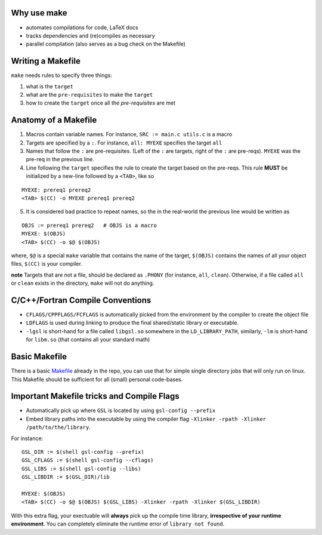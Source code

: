 Why use make
--------------

- automates compilations for code, LaTeX docs
- tracks dependencies and (re)compiles as necessary
- parallel compilation (also serves as a bug check on the Makefile)

Writing a Makefile
--------------------

``make`` needs rules to specify three things:

1. what is the ``target`` 
2. what are the ``pre-requisites`` to make the ``target``
3. how to create the ``target`` once all the `pre-requisites` are met

Anatomy of a Makefile
----------------------

1. Macros contain variable names. For instance, ``SRC := main.c utils.c`` is a macro
2. Targets are specified by a ``:``. For instance, ``all: MYEXE`` specifies the target ``all``
3. Names that follow the ``:`` are pre-requisites. (Left of the ``:`` are targets, right of the ``:`` are pre-reqs). ``MYEXE`` was the pre-req in the previous line.
4. Line following the ``target`` specifies the rule to create the target based on the pre-reqs. This rule **MUST** be initialized by a new-line followed by a ``<TAB>``, like so

:: 

  MYEXE: prereq1 prereq2 
  <TAB> $(CC) -o MYEXE prereq1 prereq2

5. It is considered bad practice to repeat names, so the in the real-world the previous line would be written as

::

  OBJS := prereq1 prereq2   # OBJS is a macro
  MYEXE: $(OBJS)
  <TAB> $(CC) -o $@ $(OBJS)
    
where, ``$@`` is a special ``make`` variable that contains the name of the target, ``$(OBJS)`` contains the names of all your object files, ``$(CC)`` is your compiler. 

**note** Targets that are not a file, should be declared as ``.PHONY`` (for instance, ``all``, ``clean``). Otherwise, if a file called ``all`` or ``clean`` exists in the directory, ``make`` will not do anything.


C/C++/Fortran Compile Conventions
----------------------------------
- ``CFLAGS/CPPFLAGS/FCFLAGS`` is automatically picked from the environment by the compiler to create the object file
- ``LDFLAGS`` is used during linking to produce the final shared/static library or executable.
- ``-lgsl`` is short-hand for a file called ``libgsl.so`` somewhere in the ``LD_LIBRARY_PATH``, similarly, ``-lm`` is short-hand for ``libm.so`` (that contains all your standard math)


Basic Makefile
--------------
There is a basic `Makefile <Makefile_BASIC>`_ already in the repo, you can use that for simple single directory jobs that will only run on linux. This Makefile should be sufficient for all (small) personal code-bases.


Important Makefile tricks and Compile Flags
-------------------------------------------

- Automatically pick up where ``GSL`` is located by using ``gsl-config --prefix``
- Embed library paths into the executable by using the compiler flag ``-Xlinker -rpath -Xlinker /path/to/the/library``. 

For instance:
::
    GSL_DIR := $(shell gsl-config --prefix)
    GSL_CFLAGS := $(shell gsl-config --cflags)
    GSL_LIBS := $(shell gsl-config --libs)
    GSL_LIBDIR := $(GSL_DIR)/lib

    MYEXE: $(OBJS)
    <TAB> $(CC) -o $@ $(OBJS) $(GSL_LIBS) -Xlinker -rpath -Xlinker $(GSL_LIBDIR)

With this extra flag, your exectuable will **always** pick up the compile time library, **irrespective of your runtime environment**. You can completely eliminate the runtime error of ``library not found``. 





